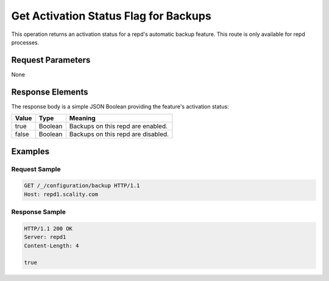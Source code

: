 Get Activation Status Flag for Backups
======================================

This operation returns an activation status for a repd's automatic
backup feature. This route is only available for repd processes.

Request Parameters
------------------

None

Response Elements
-----------------

The response body is a simple JSON Boolean providing the feature's
activation status:

.. tabularcolumns:: lll
.. table::
   :widths: auto

   +-----------+----------+------------------------------------+
   | **Value** | **Type** | **Meaning**                        |
   +===========+==========+====================================+
   | true      | Boolean  | Backups on this repd are enabled.  |
   +-----------+----------+------------------------------------+
   | false     | Boolean  | Backups on this repd are disabled. |
   +-----------+----------+------------------------------------+

Examples
--------

Request Sample
~~~~~~~~~~~~~~

.. code::

   GET /_/configuration/backup HTTP/1.1
   Host: repd1.scality.com

Response Sample
~~~~~~~~~~~~~~~

.. code::

   HTTP/1.1 200 OK
   Server: repd1
   Content-Length: 4

   true
